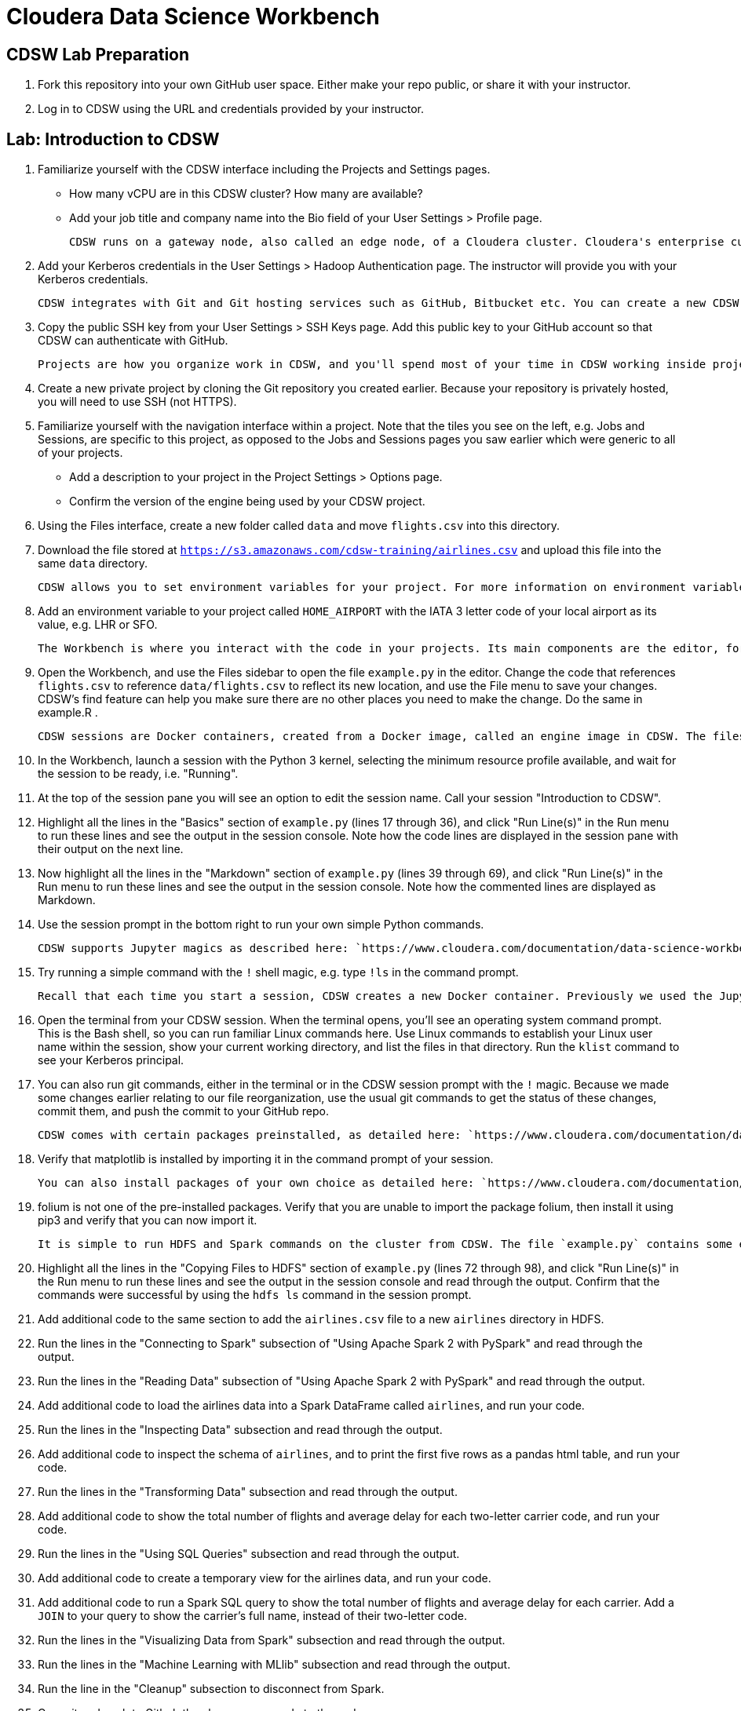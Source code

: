 # Cloudera Data Science Workbench

## CDSW Lab Preparation

1. Fork this repository into your own GitHub user space. Either make your repo public, or share it with your instructor.

2. Log in to CDSW using the URL and credentials provided by your instructor.

## Lab: Introduction to CDSW

1. Familiarize yourself with the CDSW interface including the Projects and Settings pages.
  * How many vCPU are in this CDSW cluster? How many are available?
  * Add your job title and company name into the Bio field of your User Settings > Profile page.

    CDSW runs on a gateway node, also called an edge node, of a Cloudera cluster. Cloudera's enterprise customers typically run secure clusters, using the Kerberos authentication protocol. CDSW makes it easy to authenticate to a cluster using Kerberos.

2. Add your Kerberos credentials in the User Settings > Hadoop Authentication page. The instructor will provide you with your Kerberos credentials.

    CDSW integrates with Git and Git hosting services such as GitHub, Bitbucket etc. You can create a new CDSW project from a publically available Git repo with nothing more than the URL, but if you are working with a privately hosted project and/or you plan to push changes back to the server, you will need to authenticate using SSH.

3. Copy the public SSH key from your User Settings > SSH Keys page. Add this public key to your GitHub account so that CDSW can authenticate with GitHub.

    Projects are how you organize work in CDSW, and you'll spend most of your time in CDSW working inside projects.

4. Create a new private project by cloning the Git repository you created earlier. Because your repository is privately hosted, you will need to use SSH (not HTTPS).

5. Familiarize yourself with the navigation interface within a project. Note that the tiles you see on the left, e.g. Jobs and Sessions, are specific to this project, as opposed to the Jobs and Sessions pages you saw earlier which were generic to all of your projects.
  * Add a description to your project in the Project Settings > Options page.
  * Confirm the version of the engine being used by your CDSW project.

6. Using the Files interface, create a new folder called `data` and move `flights.csv` into this directory.

7. Download the file stored at `https://s3.amazonaws.com/cdsw-training/airlines.csv` and upload this file into the same `data` directory.

    CDSW allows you to set environment variables for your project. For more information on environment variables, see: `https://www.cloudera.com/documentation/data-science-workbench/latest/topics/cdsw_environment_variables.html`

8. Add an environment variable to your project called `HOME_AIRPORT` with the IATA 3 letter code of your local airport as its value, e.g. LHR or SFO.

    The Workbench is where you interact with the code in your projects. Its main components are the editor, for writing, changing and selecting code, and the session pane, for executing ad-hoc commands and viewing the output of code. The primary way to get to the workbench is by clicking this Open Workbench button at upper right of the project overview page.

9. Open the Workbench, and use the Files sidebar to open the file `example.py` in the editor. Change the code that references `flights.csv` to reference `data/flights.csv` to reflect its new location, and use the File menu to save your changes. CDSW's find feature can help you make sure there are no other places you need to make the change. Do the same in example.R .

    CDSW sessions are Docker containers, created from a Docker image, called an engine image in CDSW. The files in your project are mounted to this container when it is provisioned. When starting a CDSW session you also select a kernel, i.e. the program that will be used to run your code, such as Python or R.

10. In the Workbench, launch a session with the Python 3 kernel, selecting the minimum resource profile available, and wait for the session to be ready, i.e. "Running".

11. At the top of the session pane you will see an option to edit the session name. Call your session "Introduction to CDSW".

12. Highlight all the lines in the "Basics" section of `example.py` (lines 17 through 36), and click "Run Line(s)" in the Run menu to run these lines and see the output in the session console. Note how the code lines are displayed in the session pane with their output on the next line.

13. Now highlight all the lines in the "Markdown" section of `example.py` (lines 39 through 69), and click "Run Line(s)" in the Run menu to run these lines and see the output in the session console. Note how the commented lines are displayed as Markdown.

14. Use the session prompt in the bottom right to run your own simple Python commands.

    CDSW supports Jupyter magics as described here: `https://www.cloudera.com/documentation/data-science-workbench/latest/topics/cdsw_jupyter.html`

15. Try running a simple command with the `!` shell magic, e.g. type `!ls` in the command prompt.

    Recall that each time you start a session, CDSW creates a new Docker container. Previously we used the Jupyter shell magic to execute shell commands in this Docker container. CDSW also provides a terminal window for your Docker container.

16. Open the terminal from your CDSW session. When the terminal opens, you'll see an operating system command prompt. This is the Bash shell, so you can run familiar Linux commands here. Use Linux commands to establish your Linux user name within the session, show your current working directory, and list the files in that directory. Run the `klist` command to see your Kerberos principal.

17. You can also run git commands, either in the terminal or in the CDSW session prompt with the `!` magic. Because we made some changes earlier relating to our file reorganization, use the usual git commands to get the status of these changes, commit them, and push the commit to your GitHub repo.

    CDSW comes with certain packages preinstalled, as detailed here: `https://www.cloudera.com/documentation/data-science-workbench/latest/topics/cdsw_engines_packaging.html`

18. Verify that matplotlib is installed by importing it in the command prompt of your session.

    You can also install packages of your own choice as detailed here: `https://www.cloudera.com/documentation/data-science-workbench/latest/topics/cdsw_install_pkg_lib.html`

19. folium is not one of the pre-installed packages. Verify that you are unable to import the package folium, then install it using pip3 and verify that you can now import it.

    It is simple to run HDFS and Spark commands on the cluster from CDSW. The file `example.py` contains some examples.

20. Highlight all the lines in the "Copying Files to HDFS" section of `example.py` (lines 72 through 98), and click "Run Line(s)" in the Run menu to run these lines and see the output in the session console and read through the output. Confirm that the commands were successful by using the `hdfs ls` command in the session prompt.

21. Add additional code to the same section to add the `airlines.csv` file to a new `airlines` directory in HDFS.

22. Run the lines in the "Connecting to Spark" subsection of "Using Apache Spark 2 with PySpark" and read through the output.

22. Run the lines in the "Reading Data" subsection of "Using Apache Spark 2 with PySpark" and read through the output.

23. Add additional code to load the airlines data into a Spark DataFrame called `airlines`, and run your code.

24. Run the lines in the "Inspecting Data" subsection and read through the output.
 
25. Add additional code to inspect the schema of `airlines`, and to print the first five rows as a pandas html table, and run your code.

26. Run the lines in the "Transforming Data" subsection and read through the output. 

27. Add additional code to show the total number of flights and average delay for each two-letter carrier code, and run your code.

28. Run the lines in the "Using SQL Queries" subsection and read through the output.

29. Add additional code to create a temporary view for the airlines data, and run your code.

30. Add additional code to run a Spark SQL query to show the total number of flights and average delay for each carrier. Add a `JOIN` to your query to show the carrier's full name, instead of their two-letter code.

31. Run the lines in the "Visualizing Data from Spark" subsection and read through the output.

32. Run the lines in the "Machine Learning with MLlib" subsection and read through the output.

33. Run the line in the "Cleanup" subsection to disconnect from Spark.

34. Commit and push to Github the changes you made to the code.

35. When you are finished with this lab, close your CDSW session to release the resources you were using.

## Challenge Exercises

1. Earlier we set a project environment variable called `HOME_AIRPORT`. Use the documentation for environment variables and the examples already provided to add code that displays a count of the number of flights to your home airport from each of the different departure airports in this dataset. Try changing the environment variable in the settings page and running the code again to see the different results.

2. Similarly, show the number of flights for different airlines to your home airport. Display the airlines' full names as listed in `airlines.csv`. Output two tables: one containing counts for all 16 airlines, and one containing only the airlines that actually had flights to your home airport.

3. Choose one of the tables you produced in the previous exercises and plot the results as a bar chart. Add a title to your chart, which should change dynamically if you change the `HOME_AIRPORT` environment variable.

4. Investigate the departure delays for different  combinations of airlines and departure airports flying to your home airport. Which airport-airline combination has the shortest average delay?

5. Create a new column to derive the number of minutes past midnight of the scheduled departure time and plot a scatter chart to illustrate the relationship between scheduled departure time and departure delay for a sample of the dataset. Does the chart suggest a correlation?

6. (*) Use Spark ML to calculate the Pearson correlation coefficient for scheduled departure minutes past midnight and departure delay. Comment on your result.

7. (**) (Assumes familiarity with linear regression.) Create a DataFrame containing the average departure delay for each carrier and another containing the average departure delay for each departure airport. Join these DataFrames with the flights data to add two additional columns: `carrier_average_delay` and `airport_average_delay`. Use Spark ML and linear regression to suggest which has, on average, a greater impact on actual delay. Comment on your result.

